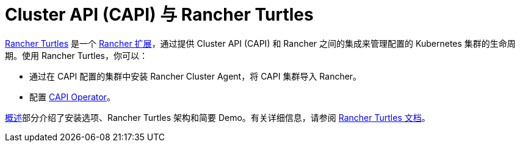 = Cluster API (CAPI) 与 Rancher Turtles

https://turtles.docs.rancher.com/[Rancher Turtles] 是一个 xref:../rancher-extensions.adoc[Rancher 扩展]，通过提供 Cluster API (CAPI) 和 Rancher 之间的集成来管理配置的 Kubernetes 集群的生命周期。使用 Rancher Turtles，你可以：

* 通过在 CAPI 配置的集群中安装 Rancher Cluster Agent，将 CAPI 集群导入 Rancher。
* 配置 https://turtles.docs.rancher.com/reference-guides/rancher-turtles-chart/values#cluster-api-operator-values[CAPI Operator]。

xref:./overview.adoc[概述]部分介绍了安装选项、Rancher Turtles 架构和简要 Demo。有关详细信息，请参阅 https://turtles.docs.rancher.com/[Rancher Turtles 文档]。
